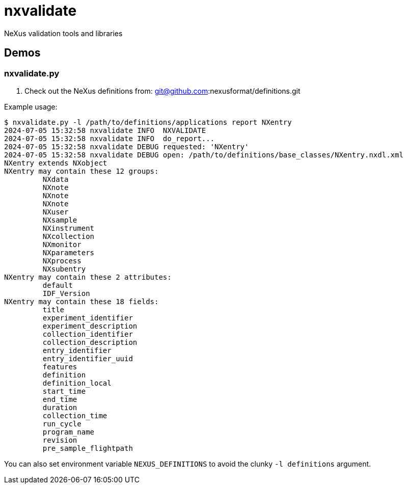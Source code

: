 
= nxvalidate

NeXus validation tools and libraries

== Demos

=== nxvalidate.py

. Check out the NeXus definitions from:
git@github.com:nexusformat/definitions.git

Example usage:

----
$ nxvalidate.py -l /path/to/definitions/applications report NXentry
2024-07-05 15:32:58 nxvalidate INFO  NXVALIDATE
2024-07-05 15:32:58 nxvalidate INFO  do_report...
2024-07-05 15:32:58 nxvalidate DEBUG requested: 'NXentry'
2024-07-05 15:32:58 nxvalidate DEBUG open: /path/to/definitions/base_classes/NXentry.nxdl.xml
NXentry extends NXobject
NXentry may contain these 12 groups:
         NXdata
         NXnote
         NXnote
         NXnote
         NXuser
         NXsample
         NXinstrument
         NXcollection
         NXmonitor
         NXparameters
         NXprocess
         NXsubentry
NXentry may contain these 2 attributes:
         default
         IDF_Version
NXentry may contain these 18 fields:
         title
         experiment_identifier
         experiment_description
         collection_identifier
         collection_description
         entry_identifier
         entry_identifier_uuid
         features
         definition
         definition_local
         start_time
         end_time
         duration
         collection_time
         run_cycle
         program_name
         revision
         pre_sample_flightpath
----

You can also set environment variable `NEXUS_DEFINITIONS` to avoid the clunky `-l definitions` argument.
